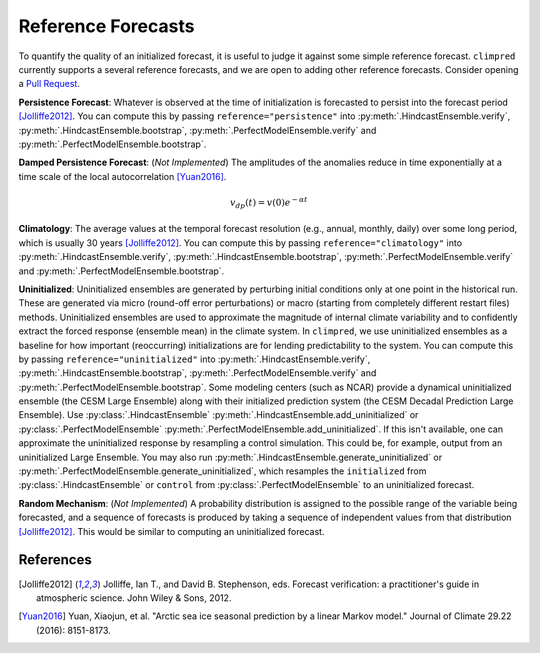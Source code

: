 *******************
Reference Forecasts
*******************

To quantify the quality of an initialized forecast, it is useful to judge it against
some simple reference forecast. ``climpred`` currently supports a several reference
forecasts, and we are open to adding other reference forecasts. Consider opening a
`Pull Request <contributing.html>`_.

**Persistence Forecast**: Whatever is observed at the time of initialization is
forecasted to persist into the forecast period [Jolliffe2012]_.
You can compute this by passing ``reference="persistence"`` into
:py:meth:`.HindcastEnsemble.verify`, :py:meth:`.HindcastEnsemble.bootstrap`,
:py:meth:`.PerfectModelEnsemble.verify` and :py:meth:`.PerfectModelEnsemble.bootstrap`.

**Damped Persistence Forecast**: (*Not Implemented*) The amplitudes of the anomalies
reduce in time exponentially at a time scale of the local autocorrelation [Yuan2016]_.

.. math::

    v_{dp}(t) = v(0)e^{-\alpha t}

**Climatology**: The average values at the temporal forecast resolution (e.g., annual,
monthly, daily) over some long period, which is usually 30 years [Jolliffe2012]_.
You can compute this by passing ``reference="climatology"`` into
:py:meth:`.HindcastEnsemble.verify`, :py:meth:`.HindcastEnsemble.bootstrap`,
:py:meth:`.PerfectModelEnsemble.verify` and :py:meth:`.PerfectModelEnsemble.bootstrap`.

**Uninitialized**: Uninitialized ensembles are generated by perturbing initial
conditions only at one point in the historical run.
These are generated via micro (round-off error perturbations) or macro (starting from
completely different restart files) methods. Uninitialized ensembles are used to
approximate the magnitude of internal climate variability and to confidently extract
the forced response (ensemble mean) in the climate system. In ``climpred``, we use
uninitialized ensembles as a baseline for how important (reoccurring) initializations
are for lending predictability to the system.
You can compute this by passing ``reference="uninitialized"`` into
:py:meth:`.HindcastEnsemble.verify`, :py:meth:`.HindcastEnsemble.bootstrap`,
:py:meth:`.PerfectModelEnsemble.verify` and :py:meth:`.PerfectModelEnsemble.bootstrap`.
Some modeling centers (such as NCAR)
provide a dynamical uninitialized ensemble (the CESM Large Ensemble) along with their
initialized prediction system (the CESM Decadal Prediction Large Ensemble).
Use :py:class:`.HindcastEnsemble`
:py:meth:`.HindcastEnsemble.add_uninitialized` or
:py:class:`.PerfectModelEnsemble`
:py:meth:`.PerfectModelEnsemble.add_uninitialized`.
If this
isn't available, one can approximate the uninitialized response by resampling a
control simulation.
This could be, for example, output from an uninitialized Large Ensemble.
You may also run :py:meth:`.HindcastEnsemble.generate_uninitialized` or
:py:meth:`.PerfectModelEnsemble.generate_uninitialized`, which
resamples the ``initialized`` from :py:class:`.HindcastEnsemble` or
``control`` from :py:class:`.PerfectModelEnsemble` to an
uninitialized forecast.

**Random Mechanism**: (*Not Implemented*) A probability distribution is assigned to the
possible range of the variable being forecasted, and a sequence of forecasts is
produced by taking a sequence of independent values from that distribution
[Jolliffe2012]_. This would be similar to computing an uninitialized forecast.

References
##########

.. [Jolliffe2012] Jolliffe, Ian T., and David B. Stephenson, eds. Forecast verification:
   a practitioner's guide in atmospheric science. John Wiley & Sons, 2012.

.. [Yuan2016] Yuan, Xiaojun, et al. "Arctic sea ice seasonal prediction by a linear
   Markov model." Journal of Climate 29.22 (2016): 8151-8173.
